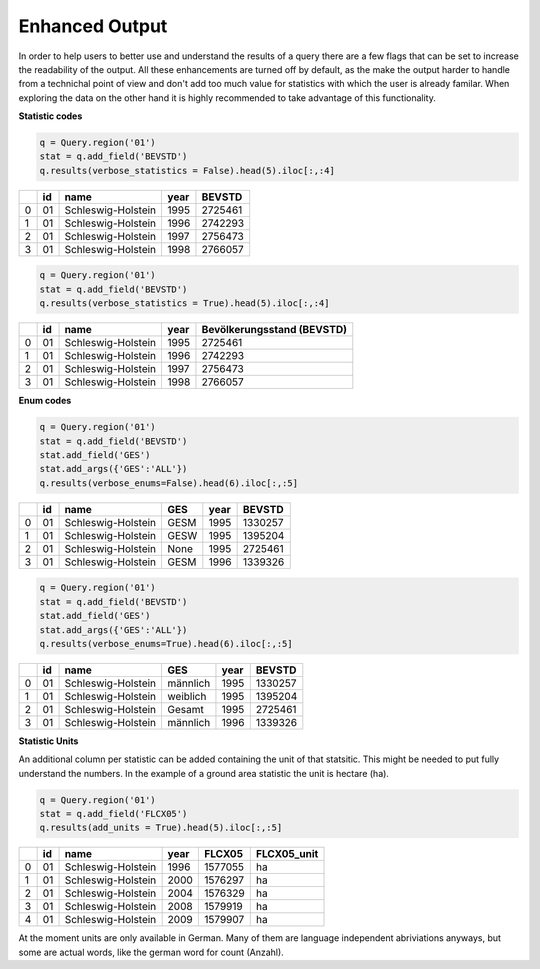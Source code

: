 ============
Enhanced Output 
============

In order to help users to better use and understand the results of a query there are a few flags
that can be set to increase the readability of the output. All these enhancements are turned off
by default, as the make the output harder to handle from a technichal point of view and don't
add too much value for statistics with which the user is already familar. When exploring the
data on the other hand it is highly recommended to take advantage of this functionality.

**Statistic codes**

.. code-block:: python

    q = Query.region('01')
    stat = q.add_field('BEVSTD')
    q.results(verbose_statistics = False).head(5).iloc[:,:4]

====  ====  ==================  ======  ========
  ..    id  name                  year    BEVSTD
====  ====  ==================  ======  ========
   0    01  Schleswig-Holstein    1995   2725461
   1    01  Schleswig-Holstein    1996   2742293
   2    01  Schleswig-Holstein    1997   2756473
   3    01  Schleswig-Holstein    1998   2766057
====  ====  ==================  ======  ========

.. code-block:: python

    q = Query.region('01')
    stat = q.add_field('BEVSTD')
    q.results(verbose_statistics = True).head(5).iloc[:,:4]
    
====  ====  ==================  ======  ============================
  ..    id  name                  year    Bevölkerungsstand (BEVSTD)
====  ====  ==================  ======  ============================
   0    01  Schleswig-Holstein    1995                       2725461
   1    01  Schleswig-Holstein    1996                       2742293
   2    01  Schleswig-Holstein    1997                       2756473
   3    01  Schleswig-Holstein    1998                       2766057
====  ====  ==================  ======  ============================


**Enum codes**

.. code-block:: python

    q = Query.region('01')
    stat = q.add_field('BEVSTD')
    stat.add_field('GES')
    stat.add_args({'GES':'ALL'})
    q.results(verbose_enums=False).head(6).iloc[:,:5]
    
====  ====  ==================  =====  ======  ========
  ..    id  name                GES      year    BEVSTD
====  ====  ==================  =====  ======  ========
   0    01  Schleswig-Holstein  GESM     1995   1330257
   1    01  Schleswig-Holstein  GESW     1995   1395204
   2    01  Schleswig-Holstein  None     1995   2725461
   3    01  Schleswig-Holstein  GESM     1996   1339326
====  ====  ==================  =====  ======  ========

    
.. code-block:: python

    q = Query.region('01')
    stat = q.add_field('BEVSTD')
    stat.add_field('GES')
    stat.add_args({'GES':'ALL'})
    q.results(verbose_enums=True).head(6).iloc[:,:5]
    
====  ====  ==================  ========  ======  ========
  ..    id  name                GES         year    BEVSTD
====  ====  ==================  ========  ======  ========
   0    01  Schleswig-Holstein  männlich    1995   1330257
   1    01  Schleswig-Holstein  weiblich    1995   1395204
   2    01  Schleswig-Holstein  Gesamt      1995   2725461
   3    01  Schleswig-Holstein  männlich    1996   1339326
====  ====  ==================  ========  ======  ========

 
**Statistic Units**

An additional column per statistic can be added containing
the unit of that statsitic. This might be needed to put
fully understand the numbers. In the example of a ground
area statistic the unit is hectare (ha).


.. code-block:: python

    q = Query.region('01')
    stat = q.add_field('FLCX05')
    q.results(add_units = True).head(5).iloc[:,:5]

====  ====  ==================  ======  ========  =============
  ..    id  name                  year    FLCX05  FLCX05_unit
====  ====  ==================  ======  ========  =============
   0    01  Schleswig-Holstein    1996   1577055  ha
   1    01  Schleswig-Holstein    2000   1576297  ha
   2    01  Schleswig-Holstein    2004   1576329  ha
   3    01  Schleswig-Holstein    2008   1579919  ha
   4    01  Schleswig-Holstein    2009   1579907  ha
====  ====  ==================  ======  ========  =============

At the moment units are only available in German. Many of them
are language independent abriviations anyways, but some are
actual words, like the german word for count (Anzahl).

